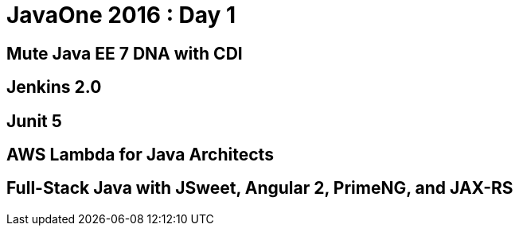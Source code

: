 = JavaOne 2016 : Day 1
:hp-tags: JavaOne

== Mute Java EE 7 DNA with CDI

== Jenkins 2.0

== Junit 5

== AWS Lambda for Java Architects

== Full-Stack Java with JSweet, Angular 2, PrimeNG, and JAX-RS

